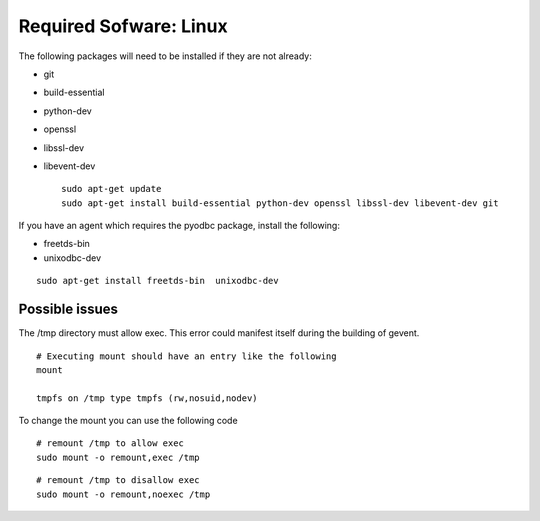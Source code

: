 Required Sofware: Linux
-----------------------

The following packages will need to be installed if they are not
already:

-  git
-  build-essential
-  python-dev
-  openssl
-  libssl-dev
-  libevent-dev

   ::

       sudo apt-get update
       sudo apt-get install build-essential python-dev openssl libssl-dev libevent-dev git

If you have an agent which requires the pyodbc package, install the
following:

-  freetds-bin
-  unixodbc-dev

::

    sudo apt-get install freetds-bin  unixodbc-dev

Possible issues
~~~~~~~~~~~~~~~

The /tmp directory must allow exec. This error could manifest itself
during the building of gevent.

::

    # Executing mount should have an entry like the following
    mount

    tmpfs on /tmp type tmpfs (rw,nosuid,nodev)

To change the mount you can use the following code

::

    # remount /tmp to allow exec
    sudo mount -o remount,exec /tmp

::

    # remount /tmp to disallow exec
    sudo mount -o remount,noexec /tmp

